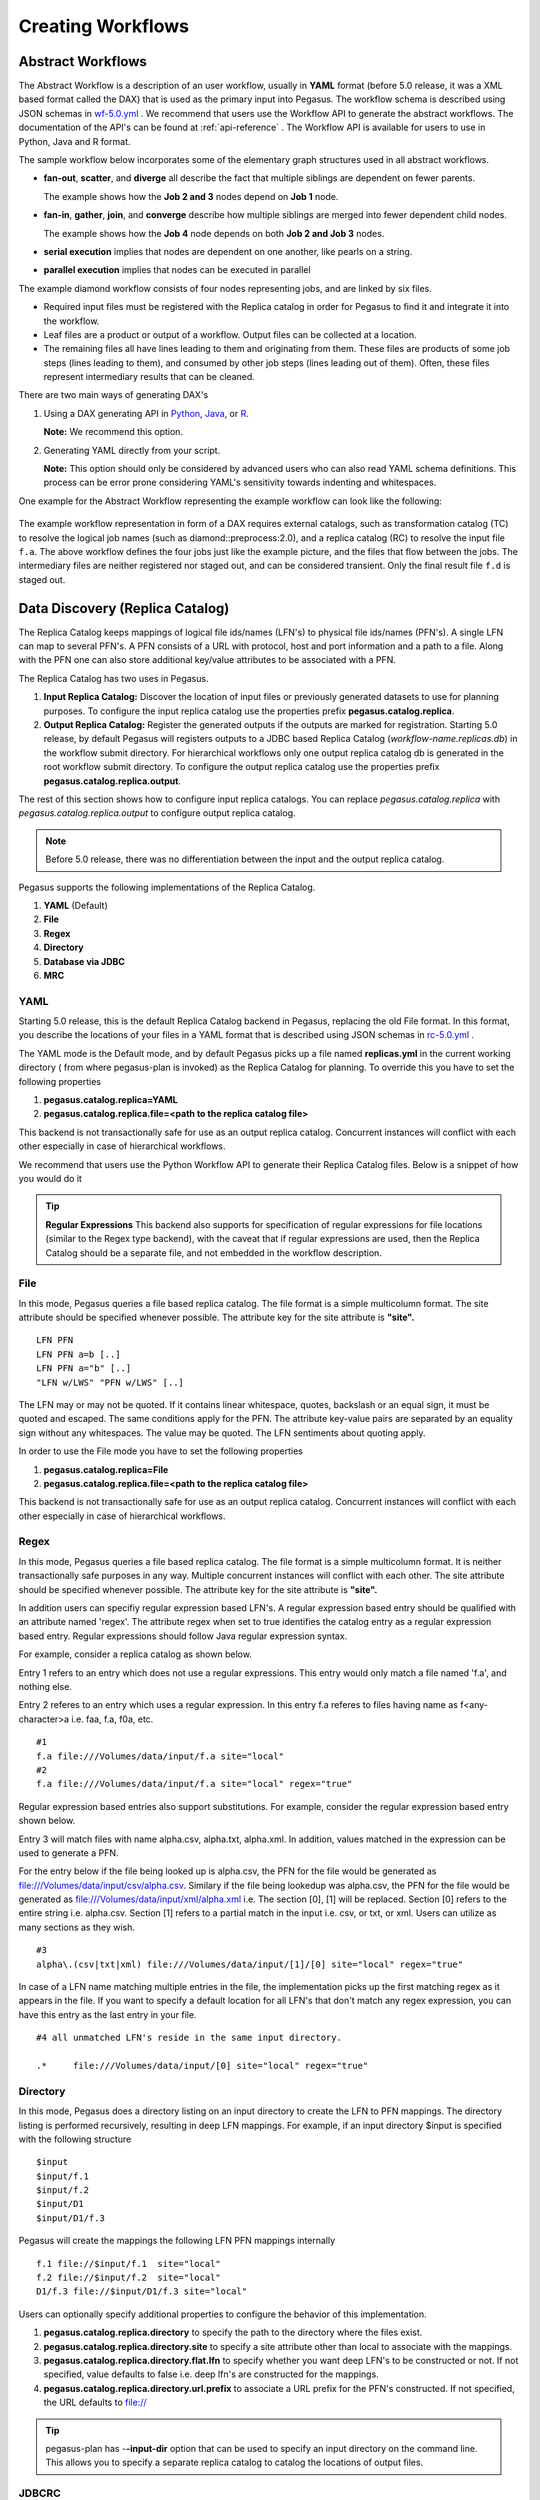 .. _creating-workflows:

==================
Creating Workflows
==================

.. _abstract-workflows:

Abstract Workflows
==================

The Abstract Workflow is a description of an user workflow, usually in
**YAML** format (before 5.0 release, it was a XML based format called the DAX)
that is used as the primary input into Pegasus. The workflow schema is
described using JSON schemas in
`wf-5.0.yml <https://pegasus.isi.edu/schema/wf-5.0.yml>`__ .
We recommend that users  use the Workflow API to generate the abstract
workflows. The documentation of the API's can be found at
:ref:`api-reference` . The Workflow API is available for users to use in
Python, Java and R format.


The sample workflow below incorporates some of the elementary graph
structures used in all abstract workflows.

-  **fan-out**, **scatter**, and **diverge** all describe the fact that
   multiple siblings are dependent on fewer parents.

   The example shows how the **Job 2 and 3** nodes depend on **Job 1**
   node.

-  **fan-in**, **gather**, **join**, and **converge** describe how
   multiple siblings are merged into fewer dependent child nodes.

   The example shows how the **Job 4** node depends on both **Job 2 and
   Job 3** nodes.

-  **serial execution** implies that nodes are dependent on one another,
   like pearls on a string.

-  **parallel execution** implies that nodes can be executed in parallel

The example diamond workflow consists of four nodes representing jobs,
and are linked by six files.

-  Required input files must be registered with the Replica catalog in
   order for Pegasus to find it and integrate it into the workflow.

-  Leaf files are a product or output of a workflow. Output files can be
   collected at a location.

-  The remaining files all have lines leading to them and originating
   from them. These files are products of some job steps (lines leading
   to them), and consumed by other job steps (lines leading out of
   them). Often, these files represent intermediary results that can be
   cleaned.

There are two main ways of generating DAX's

1. Using a DAX generating API in `Python <#api-python>`__,
   `Java <#api-java>`__, or `R <#api-r>`__.

   **Note:** We recommend this option.

2. Generating YAML directly from your script.

   **Note:** This option should only be considered by advanced users who
   can also read YAML schema definitions. This process can be error
   prone considering YAML's sensitivity towards indenting and whitespaces.

One example for the Abstract Workflow representing the example workflow
can look like the following:

 .. tabs::

    .. code-tab:: yaml YAML

       To be added

    .. code-tab:: xml XML

       <?xml version="1.0" encoding="UTF-8"?>
       <!-- generated on: 2016-01-21T10:36:39-08:00 -->
       <!-- generated by: vahi [ ?? ] -->
       <adag xmlns="http://pegasus.isi.edu/schema/DAX" xmlns:xsi="http://www.w3.org/2001/XMLSchema-instance" xsi:schemaLocation="http://pegasus.isi.edu/schema/DAX http://pegasus.isi.edu/schema/dax-3.6.xsd" version="3.6" name="diamond" index="0" count="1">

       <!-- Section 1: Metadata attributes for the workflow (can be empty)  -->

          <metadata key="name">diamond</metadata>
          <metadata key="createdBy">Karan Vahi</metadata>

       <!-- Section 2: Invokes - Adds notifications for a workflow (can be empty) -->

          <invoke when="start">/pegasus/libexec/notification/email -t notify@example.com</invoke>
          <invoke when="at_end">/pegasus/libexec/notification/email -t notify@example.com</invoke>

       <!-- Section 3: Files - Acts as a Replica Catalog (can be empty) -->

          <file name="f.a">
             <metadata key="size">1024</metadata>
             <pfn url="file:///Volumes/Work/lfs1/work/pegasus-features/PM-902/f.a" site="local"/>
          </file>

       <!-- Section 4: Executables - Acts as a Transformaton Catalog (can be empty) -->

          <executable namespace="pegasus" name="preprocess" version="4.0" installed="true" arch="x86" os="linux">
             <metadata key="size">2048</metadata>
             <pfn url="file:///usr/bin/keg" site="TestCluster"/>
          </executable>
          <executable namespace="pegasus" name="findrange" version="4.0" installed="true" arch="x86" os="linux">
             <pfn url="file:///usr/bin/keg" site="TestCluster"/>
          </executable>
          <executable namespace="pegasus" name="analyze" version="4.0" installed="true" arch="x86" os="linux">
             <pfn url="file:///usr/bin/keg" site="TestCluster"/>
          </executable>

       <!-- Section 5: Transformations - Aggregates executables and Files (can be empty) -->


       <!-- Section 6: Job's, DAX's or Dag's - Defines a JOB or DAX or DAG (Atleast 1 required) -->

          <job id="j1" namespace="pegasus" name="preprocess" version="4.0">
             <metadata key="time">60</metadata>
             <argument>-a preprocess -T 60 -i  <file name="f.a"/> -o  <file name="f.b1"/>   <file name="f.b2"/></argument>
             <uses name="f.a" link="input">
                <metadata key="size">1024</metadata>
             </uses>
             <uses name="f.b1" link="output" transfer="true" register="true"/>
             <uses name="f.b2" link="output" transfer="true" register="true"/>
             <invoke when="start">/pegasus/libexec/notification/email -t notify@example.com</invoke>
             <invoke when="at_end">/pegasus/libexec/notification/email -t notify@example.com</invoke>
          </job>
          <job id="j2" namespace="pegasus" name="findrange" version="4.0">
             <metadata key="time">60</metadata>
             <argument>-a findrange -T 60 -i  <file name="f.b1"/> -o  <file name="f.c1"/></argument>
             <uses name="f.b1" link="input"/>
             <uses name="f.c1" link="output" transfer="true" register="true"/>
             <invoke when="start">/pegasus/libexec/notification/email -t notify@example.com</invoke>
             <invoke when="at_end">/pegasus/libexec/notification/email -t notify@example.com</invoke>
          </job>
          <job id="j3" namespace="pegasus" name="findrange" version="4.0">
             <metadata key="time">60</metadata>
             <argument>-a findrange -T 60 -i  <file name="f.b2"/> -o  <file name="f.c2"/></argument>
             <uses name="f.b2" link="input"/>
             <uses name="f.c2" link="output" transfer="true" register="true"/>
             <invoke when="start">/pegasus/libexec/notification/email -t notify@example.com</invoke>
             <invoke when="at_end">/pegasus/libexec/notification/email -t notify@example.com</invoke>
          </job>
          <job id="j4" namespace="pegasus" name="analyze" version="4.0">
             <metadata key="time">60</metadata>
             <argument>-a analyze -T 60 -i  <file name="f.c1"/>   <file name="f.c2"/> -o  <file name="f.d"/></argument>
             <uses name="f.c1" link="input"/>
             <uses name="f.c2" link="input"/>
             <uses name="f.d" link="output" transfer="true" register="true"/>
             <invoke when="start">/pegasus/libexec/notification/email -t notify@example.com</invoke>
             <invoke when="at_end">/pegasus/libexec/notification/email -t notify@example.com</invoke>
          </job>

       <!-- Section 7: Dependencies - Parent Child relationships (can be empty) -->

          <child ref="j2">
             <parent ref="j1"/>
          </child>
          <child ref="j3">
             <parent ref="j1"/>
          </child>
          <child ref="j4">
             <parent ref="j2"/>
             <parent ref="j3"/>
          </child>
       </adag>

The example workflow representation in form of a DAX requires external
catalogs, such as transformation catalog (TC) to resolve the logical job
names (such as diamond::preprocess:2.0), and a replica catalog (RC) to
resolve the input file ``f.a``. The above workflow defines the four jobs
just like the example picture, and the files that flow between the jobs.
The intermediary files are neither registered nor staged out, and can be
considered transient. Only the final result file ``f.d`` is staged out.

.. _replica:

Data Discovery (Replica Catalog)
================================

The Replica Catalog keeps mappings of logical file ids/names (LFN's) to
physical file ids/names (PFN's). A single LFN can map to several PFN's.
A PFN consists of a URL with protocol, host and port information and a
path to a file. Along with the PFN one can also store additional
key/value attributes to be associated with a PFN.

The Replica Catalog has two uses in Pegasus.

1. **Input Replica Catalog:** Discover the location of input files or
   previously generated datasets to use for planning purposes. To
   configure the input replica catalog use the properties prefix
   **pegasus.catalog.replica**.

2. **Output Replica Catalog:** Register the generated outputs if the
   outputs are marked for registration. Starting 5.0 release, by
   default Pegasus will registers outputs to a JDBC based Replica
   Catalog (*workflow-name.replicas.db*) in the workflow submit directory.
   For hierarchical workflows only one output replica catalog db is
   generated in the root workflow submit directory. To
   configure the output replica catalog use the properties prefix
   **pegasus.catalog.replica.output**.

The rest of this section shows how to configure input replica catalogs.
You can replace *pegasus.catalog.replica* with *pegasus.catalog.replica.output*
to configure output replica catalog.

.. note::

   Before 5.0 release, there was no differentiation between the input
   and the output replica catalog.

Pegasus supports the following implementations of the Replica Catalog.

1. **YAML** (Default)

2. **File**

3. **Regex**

4. **Directory**

5. **Database via JDBC**

6. **MRC**

.. _rc-YAML:

YAML
----

Starting 5.0 release, this is the default Replica Catalog backend in
Pegasus, replacing the old File format. In this format, you describe
the locations of your files in a YAML format that is described
using JSON schemas in `rc-5.0.yml <https://pegasus.isi.edu/schema/rc-5.0.yml>`__ .

The YAML mode is the Default mode, and by default Pegasus picks up a
file named **replicas.yml** in the current working directory ( from
where pegasus-plan is invoked) as the Replica Catalog for planning.
To override this you have to set the following properties

1. **pegasus.catalog.replica=YAML**

2. **pegasus.catalog.replica.file=<path to the replica catalog file>**

This backend is not transactionally safe for use as an output replica catalog.
Concurrent instances will conflict with each other especially in case
of hierarchical workflows.

We recommend that users use the Python Workflow API to generate their
Replica Catalog files. Below is a snippet of how you would do it

.. tabs::

    .. code-tab:: python generate_rc.py

        from Pegasus.api import *

        infile = File('input.txt')
        rc = ReplicaCatalog()\
              .add_replica('local', infile, "http://example.com/pegasus/input/" + infile.lfn,\
                            checksum = {'sha256':'66a42b4be204c824a7533d2c677ff7cc5c44526300ecd6b450602e06128063f9'})\
               .write()

        # the Replica Catalog will be written to the default path "./replicas.yml"

    .. code-tab:: yaml YAML RC

        pegasus: '5.0'
        replicas:
          - lfn: input.txt
            pfns:
              - {site: local, pfn: 'http://example.com/pegasus/input/input.txt'}
            checksum: {sha256: 66a42b4be204c824a7533d2c677ff7cc5c44526300ecd6b450602e06128063f9}

.. _rc-FILE:

.. tip::

    **Regular Expressions**
    This backend also supports for specification of regular expressions for
    file locations (similar to the Regex type backend), with the caveat that
    if regular expressions are used, then the Replica Catalog should be a
    separate file, and not embedded in the workflow description.

File
----

In this mode, Pegasus queries a file based replica catalog. The file
format is a simple multicolumn format. The site attribute
should be specified whenever possible. The attribute key for the site
attribute is **"site".**

::

   LFN PFN
   LFN PFN a=b [..]
   LFN PFN a="b" [..]
   "LFN w/LWS" "PFN w/LWS" [..]


The LFN may or may not be quoted. If it contains linear whitespace,
quotes, backslash or an equal sign, it must be quoted and escaped. The
same conditions apply for the PFN. The attribute key-value pairs are
separated by an equality sign without any whitespaces. The value may be
quoted. The LFN sentiments about quoting apply.

In order to use the File mode you
have to set the following properties

1. **pegasus.catalog.replica=File**

2. **pegasus.catalog.replica.file=<path to the replica catalog file>**

This backend is not transactionally safe for use as an output replica catalog.
Concurrent instances will conflict with each other especially in case
of hierarchical workflows.

.. _rc-regex:

Regex
-----

In this mode, Pegasus queries a file based replica catalog. The file
format is a simple multicolumn format. It is neither transactionally
safe purposes in any way. Multiple concurrent instances will conflict
with each other. The site attribute should be specified whenever
possible. The attribute key for the site attribute is **"site".**

In addition users can specifiy regular expression based LFN's. A regular
expression based entry should be qualified with an attribute named
'regex'. The attribute regex when set to true identifies the catalog
entry as a regular expression based entry. Regular expressions should
follow Java regular expression syntax.

For example, consider a replica catalog as shown below.

Entry 1 refers to an entry which does not use a regular expressions.
This entry would only match a file named 'f.a', and nothing else.

Entry 2 referes to an entry which uses a regular expression. In this
entry f.a referes to files having name as f<any-character>a i.e. faa,
f.a, f0a, etc.

::

   #1
   f.a file:///Volumes/data/input/f.a site="local"
   #2
   f.a file:///Volumes/data/input/f.a site="local" regex="true"

Regular expression based entries also support substitutions. For
example, consider the regular expression based entry shown below.

Entry 3 will match files with name alpha.csv, alpha.txt, alpha.xml. In
addition, values matched in the expression can be used to generate a
PFN.

For the entry below if the file being looked up is alpha.csv, the PFN
for the file would be generated as
file:///Volumes/data/input/csv/alpha.csv. Similary if the file being
lookedup was alpha.csv, the PFN for the file would be generated as
file:///Volumes/data/input/xml/alpha.xml i.e. The section [0], [1] will
be replaced. Section [0] refers to the entire string i.e. alpha.csv.
Section [1] refers to a partial match in the input i.e. csv, or txt, or
xml. Users can utilize as many sections as they wish.

::

   #3
   alpha\.(csv|txt|xml) file:///Volumes/data/input/[1]/[0] site="local" regex="true"

In case of a LFN name matching multiple entries in the file, the
implementation picks up the first matching regex as it appears in the
file. If you want to specify a default location for all LFN's that don't
match any regex expression, you can have this entry as the last entry in
your file.

::

   #4 all unmatched LFN's reside in the same input directory.

   .*     file:///Volumes/data/input/[0] site="local" regex="true"

.. _rc-directory:


Directory
---------

In this mode, Pegasus does a directory listing on an input directory to
create the LFN to PFN mappings. The directory listing is performed
recursively, resulting in deep LFN mappings. For example, if an input
directory $input is specified with the following structure

::

   $input
   $input/f.1
   $input/f.2
   $input/D1
   $input/D1/f.3

Pegasus will create the mappings the following LFN PFN mappings
internally

::

   f.1 file://$input/f.1  site="local"
   f.2 file://$input/f.2  site="local"
   D1/f.3 file://$input/D1/f.3 site="local"

Users can optionally specify additional properties to configure the
behavior of this implementation.

1. **pegasus.catalog.replica.directory** to specify the path to the
   directory where the files exist.

2. **pegasus.catalog.replica.directory.site** to specify a site
   attribute other than local to associate with the mappings.

3. **pegasus.catalog.replica.directory.flat.lfn** to specify whether you
   want deep LFN's to be constructed or not. If not specified, value
   defaults to false i.e. deep lfn's are constructed for the mappings.

4. **pegasus.catalog.replica.directory.url.prefix** to associate a URL
   prefix for the PFN's constructed. If not specified, the URL defaults
   to file://

.. tip::

   pegasus-plan has -**-input-dir** option that can be used to specify
   an input directory on the command line. This allows you to specify a
   separate replica catalog to catalog the locations of output files.

.. _rc-JDBCRC:

JDBCRC
------

In this mode, Pegasus queries a SQL based replica catalog that is
accessed via JDBC. To create the schema for JDBCRC use the
:ref:`pegasus-db-admin <cli-pegasus-db-admin>`  command line tool.

.. note::

   A site attribute was added to the SQL schema as a unique key for 4.4.
   To update an existing database schema, use pegasus-db-admin tool.

   .. figure:: images/jdbcrc-schema.png
      :alt: Schema Image of the JDBCRC.
      :width: 4in

      Schema Image of the JDBCRC.

To use JDBCRC, the user additionally needs to set the following
properties

1. **pegasus.catalog.replica JDBCRC**

2. **pegasus.catalog.replica.db.driver mysql \| postgres \|sqlite**

3. **pegasus.catalog.replica.db.url=<jdbc url to the database> e.g
   jdbc:mysql://database-host.isi.edu/database-name \|
   jdbc:sqlite:/shared/jdbcrc.db**

4. **pegasus.catalog.replica.db.user=<database user>**

5. **pegasus.catalog.replica.db.password=<database password>**

Users can use the command line client :ref:`rc-pegasus-rc-client` to
interface to query, insert and remove entries from the JDBCRC backend.
Starting 4.5 release, there is also support for sqlite databases.
Specify the jdbc url to refer to a sqlite database.

.. _rc-MRC:

MRC
---

In this mode, Pegasus queries multiple replica catalogs to discover the
file locations on the grid.

To use it set

1. **pegasus.catalog.replica=MRC**

Each associated replica catalog can be configured via properties as
follows.

The user associates a variable name referred to as [value] for each of
the catalogs, where [value] is any legal identifier (concretely
[A-Za-z][_A-Za-z0-9]*) For each associated replica catalogs the user
specifies the following properties

-  **pegasus.catalog.replica.mrc.[value]**- specifies the type of
   replica catalog.

-  **pegasus.catalog.replica.mrc.[value].key**- specifies a property
   name key for a particular catalog

For example, to query a File catalog and JDBCRC at the same time specify
the following:

-  **pegasus.catalog.replica=MRC**

-  **pegasus.catalog.replica.mrc.jdbcrc=JDBCRC**

-  **pegasus.catalog.replica.mrc.jdbcrc.url=<jdbc url >**

-  **pegasus.catalog.replica.mrc.file1=File**

-  **pegasus.catalog.replica.mrc.file1.url=<path to file based replica
   catalog>**

In the above example,\ **jdbcrc** and **file1** are any valid identifier
names and **url** is the property key that needed to be specified.

Another example is to use MRC with multiple input directories. Sample
properties for that configuration are listed below

-  **pegasus.catalog.replica=MRC**

-  **pegasus.catalog.replica.mrc.directory1=Directory**

-  **pegasus.catalog.replica.mrc.directory1.directory=/path/to/dir1**

-  **pegasus.catalog.replica.mrc.directory1.directory.site=obelix**

-  **pegasus.catalog.replica.mrc.directory2=Directory**

-  **pegasus.catalog.replica.mrc.directory2.directory=/path/to/dir2**

-  **pegasus.catalog.replica.mrc.directory2.directory.site=corbusier**

.. _pegasus-rc-client:

Checksums in Replica Catalog
----------------------------

You can specify checksums for raw input files to your workflow in a Replica
Catalog. Pegasus will check against these checksums to ensure data integrity.
An example of this is shown below. More information in integrity checking
can be found in the section of this guide on
`Integrity Checking <#integrity-checking>`__.

Below is an example of how checksums are specified in YAML and File based
RC's. JDBC backend also supports specification of checksums. For that use
a File based rc as an input to the :ref:`pegasus-rc-client<rc-pegasus-rc-client>` .

.. tabs::

    .. code-tab:: yaml YAML

        pegasus: '5.0'
        replicas:
          - lfn: input.txt
            pfns:
              - {site: local, pfn: 'http://example.com/pegasus/input/input.txt'}
            checksum: {sha256: 66a42b4be204c824a7533d2c677ff7cc5c44526300ecd6b450602e06128063f9}


    .. code-tab:: text

       # file-based replica catalog: 2018-10-25T02:10:02.293-07:00
       f.a file:///lfs1/input-data/f.a checksum.type="sha256" checksum.value="ca8ed5988cb4ca0b67c45fd80fd17423aba2a066ca8a63a4e1c6adab067a3e92" site="condorpool"

.. _rc-pegasus-rc-client:

Replica Catalog Client pegasus-rc-client
----------------------------------------

The client used to interact with the Replica Catalogs is
pegasus-rc-client. The implementation that the client talks to is
configured using Pegasus properties.

Lets assume we create a file f.a in your home directory as shown below.

::

   $ date > $HOME/f.a

We now need to register this file in the **File** replica catalog
located in **$HOME/rc** using the pegasus-rc-client. Replace the
**gsiftp://url** with the appropriate parameters for your grid site.

::

   $ pegasus-rc-client -Dpegasus.catalog.replica=File -Dpegasus.catalog.replica.file=$HOME/rc insert \
    f.a gsiftp://somehost:port/path/to/file/f.a site=local

You may first want to verify that the file registeration is in the
replica catalog. Since we are using a File catalog we can look at the
file **$HOME/rc** to view entries.

::

   $ cat $HOME/rc

   # file-based replica catalog: 2010-11-10T17:52:53.405-07:00
   f.a gsiftp://somehost:port/path/to/file/f.a site=local

The above line shows that entry for file **f.a** was made correctly.

You can also use the **pegasus-rc-client** to look for entries.

::

   $ pegasus-rc-client -Dpegasus.catalog.replica=File -Dpegasus.catalog.replica.file=$HOME/rc lookup LFN f.a

   f.a gsiftp://somehost:port/path/to/file/f.a site=local

.. _site:

Resource Discovery (Site Catalog)
=================================

The Site Catalog describes the compute resources (which are often
clusters) that we intend to run the workflow upon. A site is a
homogeneous part of a cluster that has at least a single GRAM gatekeeper
with a **jobmanager-fork** and\ *jobmanager-<scheduler>* interface and
at least one **gridftp** server along with a shared file system. The
GRAM gatekeeper can be either WS GRAM or Pre-WS GRAM. A site can also be
a condor pool or glidein pool with a shared file system.

The Site Catalog can be described as an XML . Pegasus currently supports
two schemas for the Site Catalog:

1. **YAML**\ (Default) Corresponds to the schema described
   `here <schemas/sc-4.0/sc-4.0.html>`__.

2. **XML4**\ (Default) Corresponds to the schema described
   `here <schemas/sc-4.0/sc-4.0.html>`__.

.. _sc-YAML:

Coming Soon

.. _sc-XML4:

XML4
----

This is the default format for Pegasus 4.2. This format allows defining
filesystem of shared as well as local type on the head node of the
remote cluster as well as on the backend nodes

.. figure:: images/sc-4.0_p2.png
   :alt: Schema Image of the Site Catalog XML4

   Schema Image of the Site Catalog XML4

Below is an example of the XML4 site catalog

.. code-block:: xml

   <?xml version="1.0" encoding="UTF-8"?>
   <sitecatalog xmlns="http://pegasus.isi.edu/schema/sitecatalog"
                xmlns:xsi="http://www.w3.org/2001/XMLSchema-instance"
                xsi:schemaLocation="http://pegasus.isi.edu/schema/sitecatalog http://pegasus.isi.edu/schema/sc-4.0.xsd"
                version="4.0">

       <site  handle="local" arch="x86_64" os="LINUX">
           <directory type="shared-scratch" path="/tmp/workflows/scratch">
               <file-server operation="all" url="file:///tmp/workflows/scratch"/>
           </directory>
           <directory type="local-storage" path="/tmp/workflows/outputs">
               <file-server operation="all" url="file:///tmp/workflows/outputs"/>
           </directory>
       </site>

       <site  handle="condor_pool" arch="x86_64" os="LINUX">
           <grid type="gt5" contact="smarty.isi.edu/jobmanager-pbs" scheduler="PBS" jobtype="auxillary"/>
           <grid type="gt5" contact="smarty.isi.edu/jobmanager-pbs" scheduler="PBS" jobtype="compute"/>
           <directory type="shared-scratch" path="/lustre">
               <file-server operation="all" url="gsiftp://smarty.isi.edu/lustre"/>
           </directory>
           <replica-catalog type="LRC" url="rlsn://smarty.isi.edu"/>
       </site>

       <site  handle="staging_site" arch="x86_64" os="LINUX">
           <directory type="shared-scratch" path="/data">
               <file-server operation="put" url="scp://obelix.isi.edu/data"/>
               <file-server operation="get" url="http://obelix.isi.edu/data"/>
           </directory>
       </site>

   </sitecatalog>


Described below are some of the entries in the site catalog.

1. **site** - A site identifier.

2. **Directory** - Info about filesystems Pegasus can use for storing
   temporary and long-term files. There are several configurations:

   -  **shared-scratch** - This describes the scratch file systems.
      Pegasus will use this to store intermediate data between jobs and
      other temporary files.

   -  **local-storage** - This describes the storage file systems (long
      term). This is the directory Pegasus will stage output files to.

   -  **local-scratch** - This describes the scratch file systems
      available locally on a compute node. This parameter is not
      commonly used and can be left unset in most cases.

   For each of the directories, you can specify access methods. Allowed
   methods are **put**, **get**, and **all** which means both put and
   get. For each mehod, specify a URL including the protocol. For
   example, if you want share data via http using the /var/www/staging
   directory, you can use scp://hostname/var/www for the put element and
   http://hostname/staging for the get element.

3. **arch,os,osrelease,osversion, glibc** - The
   arch/os/osrelease/osversion/glibc of the site. OSRELEASE, OSVERSION
   and GLIBC are optional

   ARCH can have one of the following values X86, X86_64, SPARCV7,
   SPARCV9, AIX, PPC.

   OS can have one of the following values LINUX,SUNOS,MACOSX. The
   default value for sysinfo if none specified is X86::LINUX

4. **replica-catalog** - URL for a local replica catalog (LRC) to
   register your files in. Only used for RLS implementation of the RC.
   This is optional and support for RLS has been dropped in Pegasus
   4.5.0 release.

5. **Profiles** - One or many profiles can be attached to a site.

   One example is the environments to be set on a remote site.

To use this site catalog the follow properties need to be set:

1. **pegasus.catalog.site.file=<path to the site catalog file>**

Site Catalog Converter pegasus-sc-converter
-------------------------------------------

Pegasus 4.2 by default now parses Site Catalog format conforming to the
SC schema 4.0 (XML4) available `here <schemas/sc-4.0/sc-4.0.xsd>`__ and
is explained in detail in the Catalog Properties section of `Running
Workflows <#running_workflows>`__.

Pegasus 4.2 comes with a pegasus-sc-converter that will convert users
old site catalog (XML3) to the XML4 format. Sample usage is given below.

::

   $ pegasus-sc-converter -i sample.sites.xml -I XML3 -o sample.sites.xml4 -O XML4

   2010.11.22 12:55:14.169 PST:   Written out the converted file to sample.sites.xml4

To use the converted site catalog, in the properties do the following:

1. unset pegasus.catalog.site or set pegasus.catalog.site to XML

2. point pegasus.catalog.site.file to the converted site catalog

.. _transformation:

Executable Discovery (Transformation Catalog)
=============================================

The Transformation Catalog maps logical transformations to physical
executables on the system. It also provides additional information about
the transformation as to what system they are compiled for, what
profiles or environment variables need to be set when the transformation
is invoked etc.

Pegasus currently supports a Text formatted Transformation Catalog

1. **YAML:**\ A multi line text based Transformation Catalog (DEFAULT)

2. **Text:**\ A multi line text based Transformation Catalog

In this guide we will look at the format of the Multiline Text based TC.

.. _tc-YAML:

YAML

.. _tc-Text:

MultiLine Text based TC (Text)
------------------------------

The multile line text based TC is the new default TC in Pegasus. This
format allows you to define the transformations

The file is read and cached in memory. Any modifications, as adding or
deleting, causes an update of the memory and hence to the file
underneath. All queries are done against the memory representation. The
file sample.tc.text in the etc directory contains an example

::

   tr example::keg:1.0 {

   #specify profiles that apply for all the sites for the transformation
   #in each site entry the profile can be overriden

     profile env "APP_HOME" "/tmp/myscratch"
     profile env "JAVA_HOME" "/opt/java/1.6"

     site isi {
       profile env "HELLo" "WORLD"
       profile condor "FOO" "bar"
       profile env "JAVA_HOME" "/bin/java.1.6"
       pfn "/path/to/keg"
       arch "x86"
       os "linux"
       osrelease "fc"
       osversion "4"
       type "INSTALLED"
     }

     site wind {
       profile env "CPATH" "/usr/cpath"
       profile condor "universe" "condor"
       pfn "file:///path/to/keg"
       arch "x86"
       os "linux"
       osrelease "fc"
       osversion "4"
       type "STAGEABLE"
     }
   }

The entries in this catalog have the following meaning

1. **tr** tr - A transformation identifier. (Normally a
   Namespace::Name:Version.. The Namespace and Version are optional.)

2. **pfn** - URL or file path for the location of the executable. The
   pfn is a file path if the transformation is of type INSTALLED and
   generally a url (file:/// or http:// or gridftp://) if of type
   STAGEABLE

3. **site** - The site identifier for the site where the transformation
   is available

4. **type** - The type of transformation. Whether it is installed
   ("INSTALLED") on the remote site or is availabe to stage
   ("STAGEABLE").

5. **arch, os, osrelease, osversion** - The arch/os/osrelease/osversion
   of the transformation. osrelease and osversion are optional.

   ARCH can have one of the following values x86, x86_64, sparcv7,
   sparcv9, ppc, aix. The default value for arch is x86

   OS can have one of the following values linux,sunos,macosx. The
   default value for OS if none specified is linux

6. **Profiles** - One or many profiles can be attached to a
   transformation for all sites or to a transformation on a particular
   site.

To use this format of the Transformation Catalog you need to set the
following properties

1. **pegasus.catalog.transformation=Text**

2. **pegasus.catalog.transformation.file=<path to the transformation
   catalog file>**

.. _tc-container:

Containerized Applications in the Transformation Catalog
~~~~~~~~~~~~~~~~~~~~~~~~~~~~~~~~~~~~~~~~~~~~~~~~~~~~~~~~

Users can specify what container they want to use for running their
application in the Transformation Catalog using the multi line text
based format described in this section. Users can specify an optional
attribute named container that refers to the container to be used for
the application.

::

   tr example::keg:1.0 {

     #specify profiles that apply for all the sites for the transformation
     #in each site entry the profile can be overriden

     profile env "APP_HOME" "/tmp/myscratch"
     profile env "JAVA_HOME" "/opt/java/1.6"

     site isi {
       # environment to be set when the job is run in the container
       # overrides env profiles specified in the container
       profile env "HELLo" "WORLD"
       profile env "JAVA_HOME" "/bin/java.1.6"

       profile condor "FOO" "bar"

       pfn "/path/to/keg
       arch "x86"
       os "linux"
       osrelease "fc"
       osversion "4"

       # INSTALLED means pfn refers to path in the container.
       # STAGEABLE means the executable can be staged into the container
       type "INSTALLED"

       #optional attribute to specify the container to use
       container "centos-pegasus"
     }
   }

   cont centos-pegasus{
        # can be either docker or singularity or shifter
        type "docker"

        # URL to image in a docker|singularity hub|shitfer repo url OR
        # URL to an existing docker image exported as a tar file or singularity image
        image "docker:///rynge/montage:latest"

        # optional site attribute to tell pegasus which site tar file
        # exists. useful for handling file URL's correctly
        image_site "optional site"

        # mount information to mount host directories into container
        # format src-dir:dest-dir[:options]
        mount "/Volumes/Work/lfs1:/shared-data/:ro"

        # environment to be set when the job is run in the container
        # only env profiles are supported
        profile env "JAVA_HOME" "/opt/java/1.6"
   }

The container itself is defined using the cont entry. Multiple
transformations can refer to the same container.

1. **cont** cont - A container identifier.

2. **image** - URL to image in a docker|singularity hub\| singularity
   library \| shifter repo URL or URL to an existing docker image
   exported as a tar file or singularity image. An example docker hub
   URL is docker:///rynge/montage:latest. An example Singularity hub URL
   is shub://singularity-hub.org/pegasus-isi/fedora-montage. Singularity
   library URLs are prefixed with "library" rather than "shub". Shifter
   images can only be referred to by shifter URL scheme that indicates
   that the image is available in the local shifter repository on the
   compute site. For example shifter:///papajim/namd_image:latest .

3. **image_site** - The site identifier for the site where the container
   is available

4. mount - mount information to mount host directories into container of
   format src-dir:dest-dir[:options] . Consult Docker and Singularity
   documentation for options supported for -v and -B options
   respectively.

5. **Profiles** - One or many profiles can be attached to a
   transformation for all sites or to a transformation on a particular
   site. For containers, only env profiles are supported.

..

.. note::

   Containerized Applications can only be specified in the
   transformation catalog, not via the DAX API.

TC Converter Client pegasus-tc-converter
----------------------------------------

Pegasus 3.0 by default now parses a file based multi line textual format
of a Transformation Catalog. The new Text format is explained in detail
in the chapter on Catalogs.

Pegasus 3.0 comes with a pegasus-tc-converter that will convert users
old transformation catalog ( File ) to the Text format. Sample usage is
given below.

::

   $ pegasus-tc-converter -i sample.tc.data -I File -o sample.tc.text -O Text

   2010.11.22 12:53:16.661 PST:   Successfully converted Transformation Catalog from File to Text
   2010.11.22 12:53:16.666 PST:   The output transfomation catalog is in file  sample.tc.text

To use the converted transformation catalog, in the properties do the
following:

1. unset pegasus.catalog.transformation or set
   pegasus.catalog.transformation to Text

2. point pegasus.catalog.transformation.file to the converted
   transformation catalog

.. _variable-expansion:

Variable Expansion
==================

Pegasus Planner supports notion of variable expansions in the DAX and
the catalog files along the same lines as bash variable expansion works.
This is often useful, when you want paths in your catalogs or profile
values in the DAX to be picked up from the environment. An error is
thrown if a variable cannot be expanded.

To specify a variable that needs to be expanded, the syntax is
${VARIABLE_NAME} , similar to BASH variable expansion. An important
thing to note is that the variable names need to be enclosed in curly
braces. For example

::

    ${FOO}  - will be expanded by Pegasus
    $FOO    - will NOT be expanded by Pegasus.

Also variable names are case sensitive.

Some examples of variable expansion are illustrated below:

-  **DAX**

   A job in the DAX file needs to have a globus profile key project
   associated and the value has to be picked up (per user) from user
   environment.

   ::

      <profile namespace="globus" key="project">${PROJECT}</profile>

-  **Site Catalog**

   In the site catalog, the site catalog entries are templated, where
   paths are resolved on the basis of values of environment variables.
   For example, below is a templated entry for a local site where $PWD
   is the working directory from where pegasus-plan is invoked.

   .. code-block:: xml

      <site  handle="local" arch="x86_64" os="LINUX" osrelease="" osversion="" glibc="">
         <directory  path="${PWD}/LOCAL/shared-scratch" type="shared-scratch" free-size="" total-size="">
            <file-server  operation="all" url="file:///${PWD}/LOCAL/shared-scratch">
            </file-server>
         </directory>
         <directory  path="${PWD}/LOCAL/shared-storage" type="shared-storage" free-size="" total-size="">
            <file-server  operation="all" url="file:///${PWD}/LOCAL/shared-storage">
            </file-server>
         </directory>
         <profile namespace="env" key="PEGASUS_HOME">/usr</profile>
         <profile namespace="pegasus" key="clusters.num" >1</profile>
      </site>

-  **Replica Catalog**

   The input file locations in the Replica Catalog can be resolved based
   on values of environment variables.

   ::

      # File Based Replica Catalog
      production_200.conf file://$PWD/production_200.conf site="local"

   ..

   .. note::

      Variable expansion is only supported for File based Replica
      Catalog, not Regex or other file based formats.

-  **Transformation Catalog**

   Similarly paths in the transformation catalog or profile values can
   be picked up from the environment i.e environment variables OS , ARCH
   and PROJECT are defined in user environment when launching
   pegasus-plan.

   ::

      # Snippet from a Text Based Transformation Catalog
      tr pegasus::keg{
          site obelix {
              profile globus "project" "${PROJECT}"
              pfn "/usr/bin/pegasus-keg"
              arch "${ARCH}"
              os "${OS}"
              type "INSTALLED"
          }
      }
